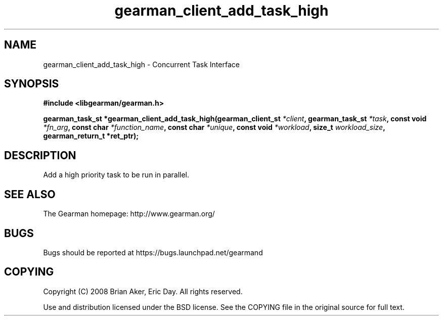 .TH gearman_client_add_task_high 3 2009-07-19 "Gearman" "Gearman"
.SH NAME
gearman_client_add_task_high \- Concurrent Task Interface
.SH SYNOPSIS
.B #include <libgearman/gearman.h>
.sp
.BI "gearman_task_st *gearman_client_add_task_high(gearman_client_st " *client ", gearman_task_st " *task ", const void " *fn_arg ", const char " *function_name ", const char " *unique ", const void " *workload ", size_t " workload_size ", gearman_return_t *ret_ptr);"
.SH DESCRIPTION
Add a high priority task to be run in parallel.
.SH "SEE ALSO"
The Gearman homepage: http://www.gearman.org/
.SH BUGS
Bugs should be reported at https://bugs.launchpad.net/gearmand
.SH COPYING
Copyright (C) 2008 Brian Aker, Eric Day. All rights reserved.

Use and distribution licensed under the BSD license. See the COPYING file in the original source for full text.
